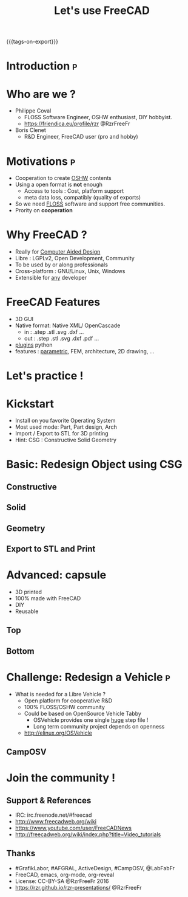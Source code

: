 #+TITLE: Let's use FreeCAD
#+EMAIL: rzr@users.sf.net
#+OPTIONS: toc:1
#+REVEAL_ROOT: https://cdn.jsdelivr.net/gh/hakimel/reveal.js@3.8.0/
#+REVEAL_HLEVEL: 1
#+REVEAL_THEME: moon
#+MACRO: tags-on-export (eval (format "%s" (cond ((org-export-derived-backend-p org-export-current-backend 'md) "#+OPTIONS: tags:1") ((org-export-derived-backend-p org-export-current-backend 'reveal) "#+OPTIONS: tags:nil, timestamp:nil"))))
{{{tags-on-export}}}

* Introduction                                                            :p:
  :PROPERTIES:
  :reveal_background: ./freecad.png
  :reveal_background_size: 90%
  :END:
* Who are we ?
  - Philippe Coval
     - FLOSS Software Engineer, OSHW enthusiast, DIY hobbyist.
     - https://friendica.eu/profile/rzr @RzrFreeFr
  - Boris Clenet
    - R&D Engineer, FreeCAD user (pro and hobby)
* Motivations                                                             :p:
  - Cooperation to create _OSHW_ contents
  - Using a open format is *not* enough
    - Access to tools : Cost, platform support
    - meta data loss, compatibly (quality of exports)
  - So we need _FLOSS_ software and support free communities.
  - Prority on *cooperation*
* Why FreeCAD ?
  - Really for _Computer Aided Design_
  - Libre : LGPLv2, Open Development, Community
  - To be used by or along professionals
  - Cross-platform : GNU/Linux, Unix, Windows
  - Extensible for _any_ developer
* FreeCAD Features
  - 3D GUI
  - Native format: Native XML/ OpenCascade
    - in : .step .stl .svg .dxf ...
    - out : .step .stl .svg .dxf .pdf ...
  - _plugins_ python
  - features : _parametric_, FEM, architecture, 2D drawing, ...
* Let's practice !
* Kickstart
  - Install on you favorite Operating System
  - Most used mode: Part, Part design, Arch
  - Import / Export to STL for 3D printing
  - Hint: CSG : Constructive Solid Geometry
* Basic: Redesign Object using CSG
** Constructive
  :PROPERTIES:
  :reveal_background: ./stl.png
  :reveal_background_size: 80%
  :END:
  
** Solid
  :PROPERTIES:
  :reveal_background: ./stl-csg.png
  :reveal_background_size: 80%
  :END:
** Geometry
  :PROPERTIES:
  :reveal_background: ./freecad.png
  :reveal_background_size: 80%
  :END:
** Export to STL and Print
  :PROPERTIES:
  :reveal_background: https://pbs.twimg.com/media/CC-UvDGW4AAHhVt.jpg
  :reveal_background_size: 60%
  :END:

* Advanced: capsule
   - 3D printed
   - 100% made with FreeCAD
   - DIY
   - Reusable
** Top
  :PROPERTIES:
  :reveal_background: ./capsule_v1_1.png
  :reveal_background_size: 90%
  :END:

** Bottom
  :PROPERTIES:
  :reveal_background: ./capsule_v1_2.png
  :reveal_background_size: 90%
  :END:
* Challenge: Redesign a Vehicle                                           :p:
  - What is needed for a Libre Vehicle ?
    - Open platform for cooperative R&D
    - 100% FLOSS/OSHW community
    - Could be based on OpenSource Vehicle Tabby
      - OSVehicle provides one single _huge_ step file !
      - Long term community project depends on openness
   - http://elinux.org/OSVehicle
** CampOSV
  :PROPERTIES:
  :reveal_background: ./osvehicle.jpg
  :reveal_background_size: 90%
  :END:

* Join the community !
** Support & References
   - IRC: irc.freenode.net/#freecad
   - http://www.freecadweb.org/wiki
   - https://www.youtube.com/user/FreeCADNews
   - http://freecadweb.org/wiki/index.php?title=Video_tutorials

** Thanks
  - #GrafikLabor, #AFGRAL, ActiveDesign, #CampOSV, @LabFabFr
  - FreeCAD, emacs, org-mode, org-reveal
  - License: CC-BY-SA @RzrFreeFr 2016
  - https://rzr.github.io/rzr-presentations/ @RzrFreeFr

